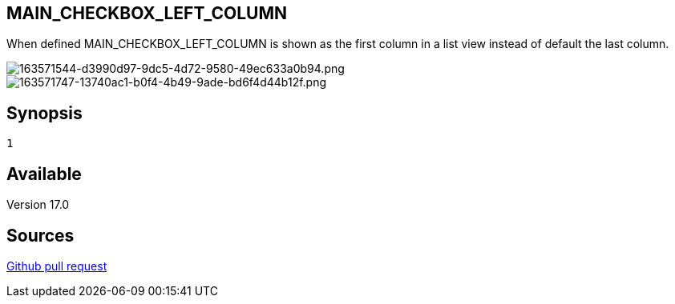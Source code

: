 :chapter-signifier:
:copyright: GNU General Public License v3.0
:revdate: 
:dateCreated: 
:description: Move checkbox column as first column on a list view.
:doctype: book
:editor: wikijs
:homepage: https://dolibarr.vanberkum.me
:icons:
:iconsdir: 
:imagesdir: 
:published: true
:keywords: languages
:toc: macro
:toclevels: 2

== MAIN_CHECKBOX_LEFT_COLUMN

When defined MAIN_CHECKBOX_LEFT_COLUMN is shown as the first column in a list view instead of default the last column.


image::/files/configuration/main_checkbox_left_column/163571544-d3990d97-9dc5-4d72-9580-49ec633a0b94.png[163571544-d3990d97-9dc5-4d72-9580-49ec633a0b94.png]

image::/files/configuration/main_checkbox_left_column/163571747-13740ac1-b0f4-4b49-9ade-bd6f4d44b12f.png[163571747-13740ac1-b0f4-4b49-9ade-bd6f4d44b12f.png]


== Synopsis

 1

== Available
Version 17.0

== Sources

https://github.com/Dolibarr/dolibarr/pull/20650[Github pull request]